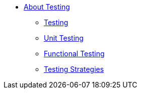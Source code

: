 ** link:/mule-user-guide/v/3.8/testing[About Testing]
*** link:/mule-user-guide/v/3.8/introduction-to-testing-mule[Testing]
*** link:/mule-user-guide/v/3.8/unit-testing[Unit Testing]
*** link:/mule-user-guide/v/3.8/functional-testing[Functional Testing]
*** link:/mule-user-guide/v/3.8/testing-strategies[Testing Strategies]
